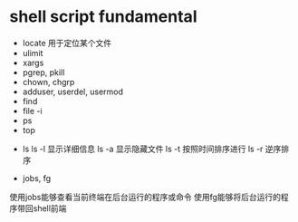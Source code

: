 

*  shell script fundamental

- locate 用于定位某个文件
- ulimit
- xargs
- pgrep, pkill
- chown, chgrp
- adduser, userdel, usermod
- find
- file -i
- ps
- top


- ls
  ls -l 显示详细信息
  ls -a 显示隐藏文件
  ls -t 按照时间排序进行
  ls -r 逆序排序




- jobs, fg
使用jobs能够查看当前终端在后台运行的程序或命令
使用fg能够将后台运行的程序带回shell前端




